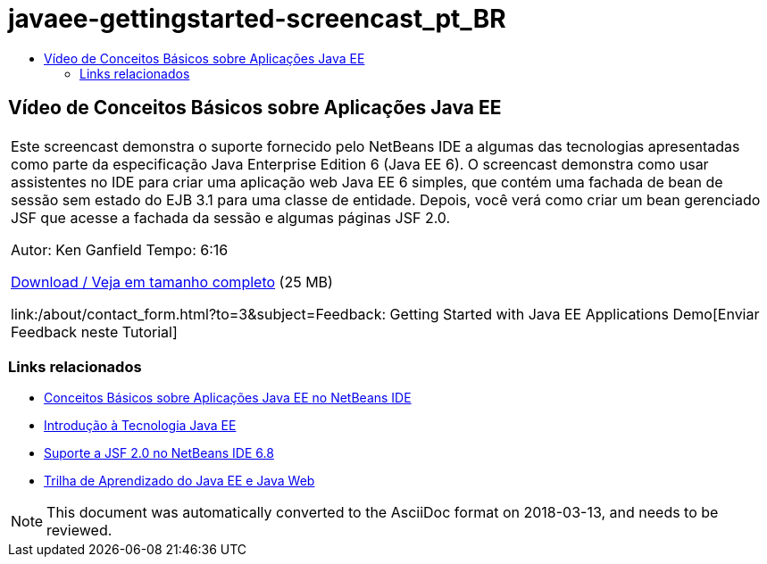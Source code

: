 // 
//     Licensed to the Apache Software Foundation (ASF) under one
//     or more contributor license agreements.  See the NOTICE file
//     distributed with this work for additional information
//     regarding copyright ownership.  The ASF licenses this file
//     to you under the Apache License, Version 2.0 (the
//     "License"); you may not use this file except in compliance
//     with the License.  You may obtain a copy of the License at
// 
//       http://www.apache.org/licenses/LICENSE-2.0
// 
//     Unless required by applicable law or agreed to in writing,
//     software distributed under the License is distributed on an
//     "AS IS" BASIS, WITHOUT WARRANTIES OR CONDITIONS OF ANY
//     KIND, either express or implied.  See the License for the
//     specific language governing permissions and limitations
//     under the License.
//

= javaee-gettingstarted-screencast_pt_BR
:jbake-type: page
:jbake-tags: old-site, needs-review
:jbake-status: published
:keywords: Apache NetBeans  javaee-gettingstarted-screencast_pt_BR
:description: Apache NetBeans  javaee-gettingstarted-screencast_pt_BR
:toc: left
:toc-title:

== Vídeo de Conceitos Básicos sobre Aplicações Java EE

|===
|Este screencast demonstra o suporte fornecido pelo NetBeans IDE a algumas das tecnologias apresentadas como parte da especificação Java Enterprise Edition 6 (Java EE 6). O screencast demonstra como usar assistentes no IDE para criar uma aplicação web Java EE 6 simples, que contém uma fachada de bean de sessão sem estado do EJB 3.1 para uma classe de entidade. Depois, você verá como criar um bean gerenciado JSF que acesse a fachada da sessão e algumas páginas JSF 2.0.

Autor: Ken Ganfield
Tempo: 6:16

link:http://bits.netbeans.org/media/nb68-gettingstarted-javaee6.mov[Download / Veja em tamanho completo] (25 MB)


link:/about/contact_form.html?to=3&subject=Feedback: Getting Started with Java EE Applications Demo[Enviar Feedback neste Tutorial]
 
|===

=== Links relacionados

* link:javaee-gettingstarted.html[Conceitos Básicos sobre Aplicações Java EE no NetBeans IDE]
* link:javaee-intro.html[Introdução à Tecnologia Java EE]
* link:../web/jsf20-support.html[Suporte a JSF 2.0 no NetBeans IDE 6.8]
* link:../../trails/java-ee.html[Trilha de Aprendizado do Java EE e Java Web]

NOTE: This document was automatically converted to the AsciiDoc format on 2018-03-13, and needs to be reviewed.
